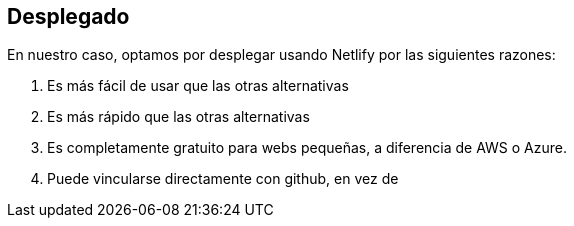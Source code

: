 == Desplegado


En nuestro caso, optamos por desplegar usando Netlify por las siguientes razones:

    1. Es más fácil de usar que las otras alternativas
    2. Es más rápido que las otras alternativas
    3. Es completamente gratuito para webs pequeñas, a diferencia de AWS o Azure.
    4. Puede vincularse directamente con github, en vez de